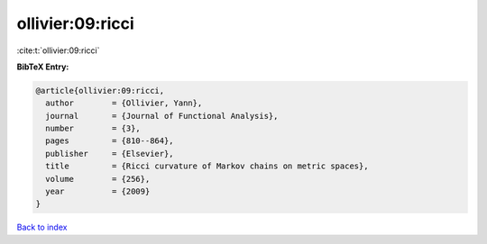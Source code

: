 ollivier:09:ricci
=================

:cite:t:`ollivier:09:ricci`

**BibTeX Entry:**

.. code-block:: bibtex

   @article{ollivier:09:ricci,
     author        = {Ollivier, Yann},
     journal       = {Journal of Functional Analysis},
     number        = {3},
     pages         = {810--864},
     publisher     = {Elsevier},
     title         = {Ricci curvature of Markov chains on metric spaces},
     volume        = {256},
     year          = {2009}
   }

`Back to index <../By-Cite-Keys.html>`_
